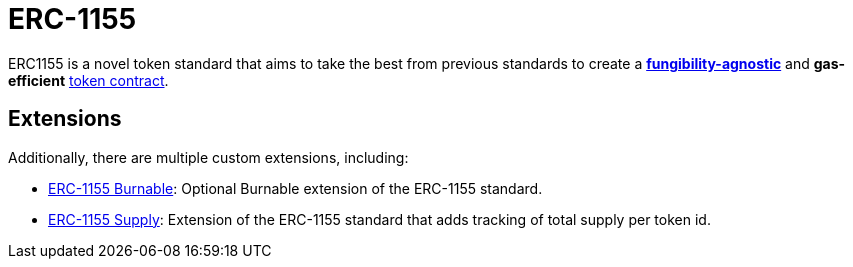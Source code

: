 = ERC-1155

ERC1155 is a novel token standard that aims to take the best from previous standards to create a xref:tokens.adoc#different-kinds-of-tokens[*fungibility-agnostic*] and *gas-efficient* xref:tokens.adoc#but_first_coffee_a_primer_on_token_contracts[token contract].

[[erc1155-token-extensions]]
== Extensions

Additionally, there are multiple custom extensions, including:

* xref:erc1155-burnable.adoc[ERC-1155 Burnable]: Optional Burnable extension of the ERC-1155 standard.
* xref:erc1155-supply.adoc[ERC-1155 Supply]: Extension of the ERC-1155 standard that adds tracking of total supply per token id.
